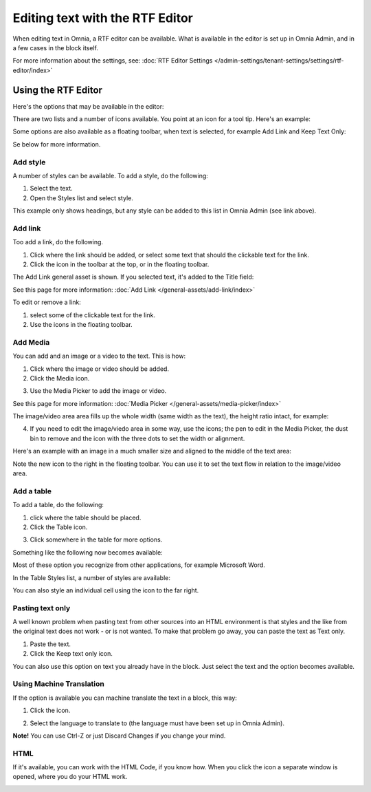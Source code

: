Editing text with the RTF Editor
=====================================

When editing text in Omnia, a RTF editor can be available. What is available in the editor is set up in Omnia Admin, and in a few cases in the block itself.

For more information about the settings, see: :doc:`RTF Editor Settings </admin-settings/tenant-settings/settings/rtf-editor/index>`

Using the RTF Editor
**********************
Here's the options that may be available in the editor:

.. image:: rtf-editor-all-options.png

There are two lists and a number of icons available. You point at an icon for a tool tip. Here's an example:

.. image:: rtf-editor-all-tooltip.png

Some options are also available as a floating toolbar, when text is selected, for example Add Link and Keep Text Only:

.. image:: rtf-editor-all-floating.png

Se below for more information.

Add style
---------------
A number of styles can be available. To add a style, do the following:

1. Select the text.
2. Open the Styles list and select style.

.. image:: rtf-editor-all-style.png

This example only shows headings, but any style can be added to this list in Omnia Admin (see link above).

Add link
----------
Too add a link, do the following.

1. Click where the link should be added, or select some text that should the clickable text for the link.
2. Click the icon in the toolbar at the top, or in the floating toolbar.

.. image:: rtf-editor-all-link.png

The Add Link general asset is shown. If you selected text, it's added to the Title field:

.. image:: rtf-editor-all-link-title.png

See this page for more information: :doc:`Add Link </general-assets/add-link/index>`

To edit or remove a link:

1. select some of the clickable text for the link.
2. Use the icons in the floating toolbar.

.. image:: rtf-editor-all-link-edit.png

Add Media
-----------
You can add and an image or a video to the text. This is how:

1. Click where the image or video should be added.
2. Click the Media icon.

.. image:: rtf-editor-media.png

3. Use the Media Picker to add the image or video.

.. image:: rtf-editor-media-picker.png

See this page for more information: :doc:`Media Picker </general-assets/media-picker/index>`

The image/video area area fills up the whole width (same width as the text), the height ratio intact, for example:

.. image:: rtf-editor-media-example-image.png

4. If you need to edit the image/viedo area in some way, use the icons; the pen to edit in the Media Picker, the dust bin to remove and the icon with the three dots to set the width or alignment. 

Here's an example with an image in a much smaller size and aligned to the middle of the text area:

.. image:: rtf-editor-media-example-image-smaller.png

Note the new icon to the right in the floating toolbar. You can use it to set the text flow in relation to the image/video area.

Add a table
------------
To add a table, do the following:

1. click where the table should be placed.
2. Click the Table icon.

.. image:: rtf-editor-table.png

3. Click somewhere in the table for more options.

Something like the following now becomes available:

.. image:: rtf-editor-table-edits.png

Most of these option you recognize from other applications, for example Microsoft Word.

In the Table Styles list, a number of styles are available:

.. image:: rtf-editor-table-edits-table-styles.png

You can also style an individual cell using the icon to the far right.

.. image:: rtf-editor-table-edits-cell-style.png

Pasting text only
-------------------
A well known problem when pasting text from other sources into an HTML environment is that styles and the like from the original text does not work - or is not wanted. To make that problem go away, you can paste the text as Text only.

1. Paste the text.
2. Click the Keep text only icon.

.. image:: rtf-editor-test-only.png

You can also use this option on text you already have in the block. Just select the text and the option becomes available.

Using Machine Translation
---------------------------
If the option is available you can machine translate the text in a block, this way:

1. Click the icon.

.. image:: rtf-editor-machine-translation.png

2. Select the language to translate to (the language must have been set up in Omnia Admin).

.. image:: machine-translation-select-language.png

**Note!** You can use Ctrl-Z or just Discard Changes if you change your mind.

HTML
------
If it's available, you can work with the HTML Code, if you know how. When you click the icon a separate window is opened, where you do your HTML work.

.. image:: rtf-editor-html.png

